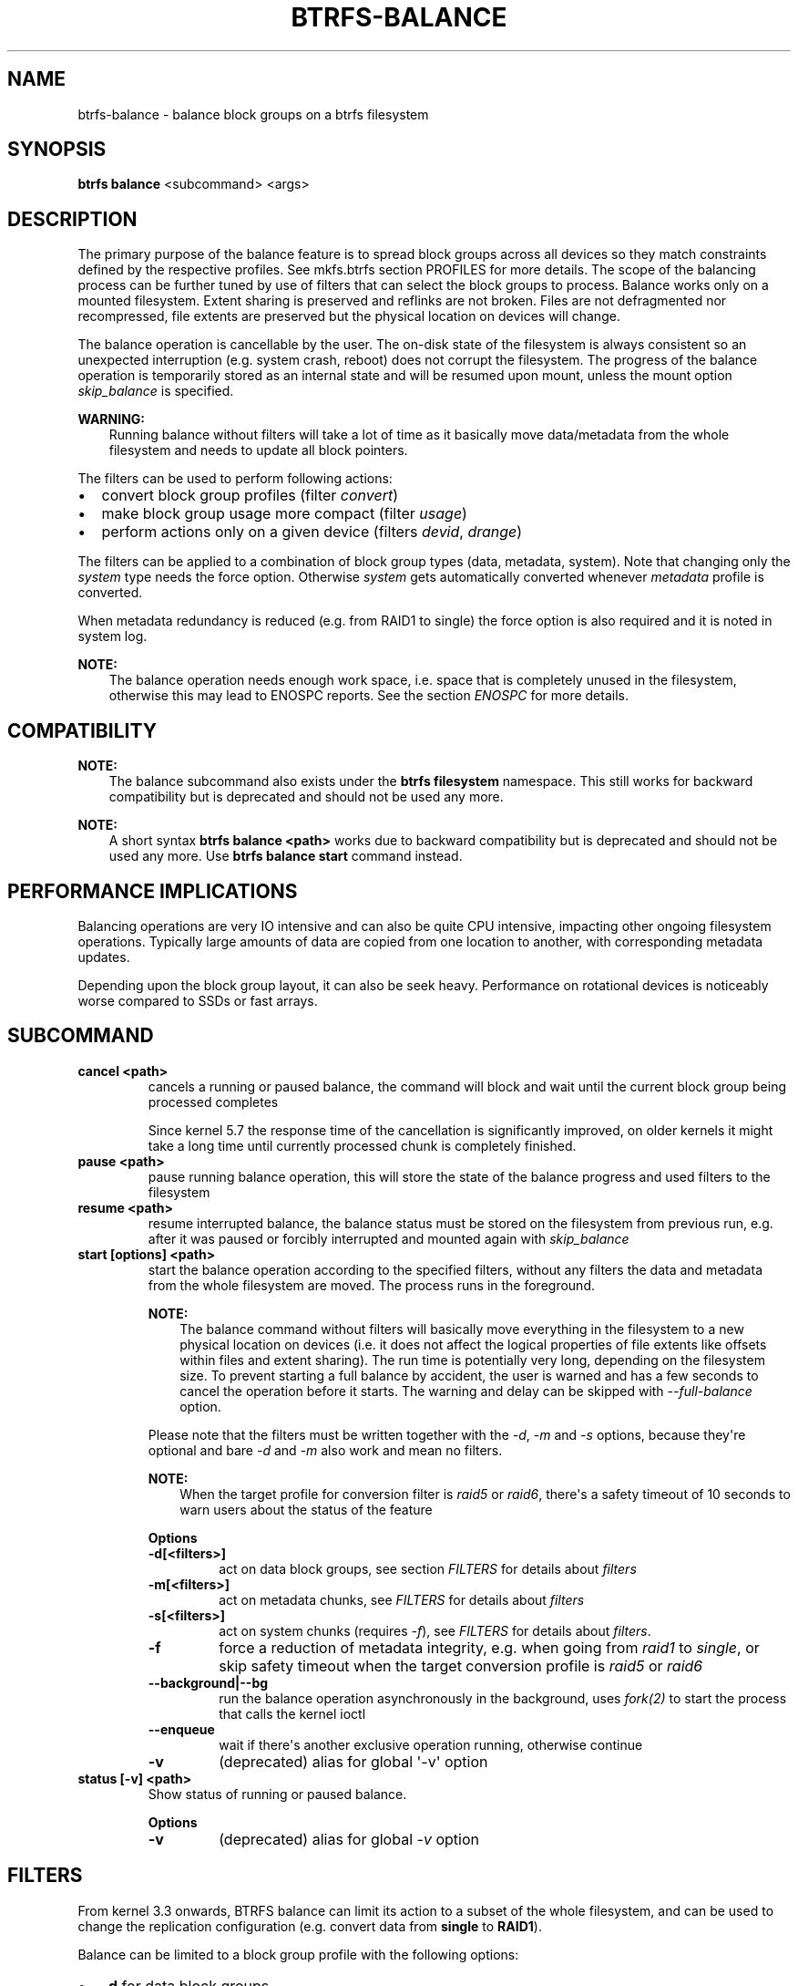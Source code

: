.\" Man page generated from reStructuredText.
.
.
.nr rst2man-indent-level 0
.
.de1 rstReportMargin
\\$1 \\n[an-margin]
level \\n[rst2man-indent-level]
level margin: \\n[rst2man-indent\\n[rst2man-indent-level]]
-
\\n[rst2man-indent0]
\\n[rst2man-indent1]
\\n[rst2man-indent2]
..
.de1 INDENT
.\" .rstReportMargin pre:
. RS \\$1
. nr rst2man-indent\\n[rst2man-indent-level] \\n[an-margin]
. nr rst2man-indent-level +1
.\" .rstReportMargin post:
..
.de UNINDENT
. RE
.\" indent \\n[an-margin]
.\" old: \\n[rst2man-indent\\n[rst2man-indent-level]]
.nr rst2man-indent-level -1
.\" new: \\n[rst2man-indent\\n[rst2man-indent-level]]
.in \\n[rst2man-indent\\n[rst2man-indent-level]]u
..
.TH "BTRFS-BALANCE" "8" "Aug 12, 2024" "6.9" "BTRFS"
.SH NAME
btrfs-balance \- balance block groups on a btrfs filesystem
.SH SYNOPSIS
.sp
\fBbtrfs balance\fP <subcommand> <args>
.SH DESCRIPTION
.sp
The primary purpose of the balance feature is to spread block groups across
all devices so they match constraints defined by the respective profiles. See
mkfs.btrfs section PROFILES
for more details.
The scope of the balancing process can be further tuned by use of filters that
can select the block groups to process. Balance works only on a mounted
filesystem.  Extent sharing is preserved and reflinks are not broken.
Files are not defragmented nor recompressed, file extents are preserved
but the physical location on devices will change.
.sp
The balance operation is cancellable by the user. The on\-disk state of the
filesystem is always consistent so an unexpected interruption (e.g. system crash,
reboot) does not corrupt the filesystem. The progress of the balance operation
is temporarily stored as an internal state and will be resumed upon mount,
unless the mount option \fIskip_balance\fP is specified.
.sp
\fBWARNING:\fP
.INDENT 0.0
.INDENT 3.5
Running balance without filters will take a lot of time as it basically move
data/metadata from the whole filesystem and needs to update all block
pointers.
.UNINDENT
.UNINDENT
.sp
The filters can be used to perform following actions:
.INDENT 0.0
.IP \(bu 2
convert block group profiles (filter \fIconvert\fP)
.IP \(bu 2
make block group usage more compact  (filter \fIusage\fP)
.IP \(bu 2
perform actions only on a given device (filters \fIdevid\fP, \fIdrange\fP)
.UNINDENT
.sp
The filters can be applied to a combination of block group types (data,
metadata, system). Note that changing only the \fIsystem\fP type needs the force
option. Otherwise \fIsystem\fP gets automatically converted whenever \fImetadata\fP
profile is converted.
.sp
When metadata redundancy is reduced (e.g. from RAID1 to single) the force option
is also required and it is noted in system log.
.sp
\fBNOTE:\fP
.INDENT 0.0
.INDENT 3.5
The balance operation needs enough work space, i.e. space that is completely
unused in the filesystem, otherwise this may lead to ENOSPC reports.  See
the section \fIENOSPC\fP for more details.
.UNINDENT
.UNINDENT
.SH COMPATIBILITY
.sp
\fBNOTE:\fP
.INDENT 0.0
.INDENT 3.5
The balance subcommand also exists under the \fBbtrfs filesystem\fP namespace.
This still works for backward compatibility but is deprecated and should not
be used any more.
.UNINDENT
.UNINDENT
.sp
\fBNOTE:\fP
.INDENT 0.0
.INDENT 3.5
A short syntax \fBbtrfs balance <path>\fP works due to backward compatibility
but is deprecated and should not be used any more. Use \fBbtrfs balance start\fP
command instead.
.UNINDENT
.UNINDENT
.SH PERFORMANCE IMPLICATIONS
.sp
Balancing operations are very IO intensive and can also be quite CPU intensive,
impacting other ongoing filesystem operations. Typically large amounts of data
are copied from one location to another, with corresponding metadata updates.
.sp
Depending upon the block group layout, it can also be seek heavy. Performance
on rotational devices is noticeably worse compared to SSDs or fast arrays.
.SH SUBCOMMAND
.INDENT 0.0
.TP
.B cancel <path>
cancels a running or paused balance, the command will block and wait until the
current block group being processed completes
.sp
Since kernel 5.7 the response time of the cancellation is significantly
improved, on older kernels it might take a long time until currently
processed chunk is completely finished.
.TP
.B pause <path>
pause running balance operation, this will store the state of the balance
progress and used filters to the filesystem
.TP
.B resume <path>
resume interrupted balance, the balance status must be stored on the filesystem
from previous run, e.g. after it was paused or forcibly interrupted and mounted
again with \fIskip_balance\fP
.TP
.B start [options] <path>
start the balance operation according to the specified filters, without any filters
the data and metadata from the whole filesystem are moved. The process runs in
the foreground.
.sp
\fBNOTE:\fP
.INDENT 7.0
.INDENT 3.5
The balance command without filters will basically move everything in the
filesystem to a new physical location on devices (i.e. it does not affect the
logical properties of file extents like offsets within files and extent
sharing).  The run time is potentially very long, depending on the filesystem
size. To prevent starting a full balance by accident, the user is warned and
has a few seconds to cancel the operation before it starts.  The warning and
delay can be skipped with \fI\-\-full\-balance\fP option.
.UNINDENT
.UNINDENT
.sp
Please note that the filters must be written together with the \fI\-d\fP, \fI\-m\fP and
\fI\-s\fP options, because they\(aqre optional and bare \fI\-d\fP and \fI\-m\fP also work and
mean no filters.
.sp
\fBNOTE:\fP
.INDENT 7.0
.INDENT 3.5
When the target profile for conversion filter is \fIraid5\fP or \fIraid6\fP,
there\(aqs a safety timeout of 10 seconds to warn users about the status of the feature
.UNINDENT
.UNINDENT
.sp
\fBOptions\fP
.INDENT 7.0
.TP
.B \-d[<filters>]
act on data block groups, see section \fI\%FILTERS\fP for details about \fIfilters\fP
.TP
.B \-m[<filters>]
act on metadata chunks, see \fI\%FILTERS\fP for details about \fIfilters\fP
.TP
.B \-s[<filters>]
act on system chunks (requires \fI\-f\fP), see \fI\%FILTERS\fP for details about \fIfilters\fP\&.
.UNINDENT
.INDENT 7.0
.TP
.B  \-f
force a reduction of metadata integrity, e.g. when going from \fIraid1\fP to
\fIsingle\fP, or skip safety timeout when the target conversion profile is \fIraid5\fP
or \fIraid6\fP
.UNINDENT
.INDENT 7.0
.TP
.B \-\-background|\-\-bg
run the balance operation asynchronously in the background, uses \fI\%fork(2)\fP to
start the process that calls the kernel ioctl
.UNINDENT
.INDENT 7.0
.TP
.B  \-\-enqueue
wait if there\(aqs another exclusive operation running, otherwise continue
.TP
.B  \-v
(deprecated) alias for global \(aq\-v\(aq option
.UNINDENT
.TP
.B status [\-v] <path>
Show status of running or paused balance.
.sp
\fBOptions\fP
.INDENT 7.0
.TP
.B  \-v
(deprecated) alias for global \fI\-v\fP option
.UNINDENT
.UNINDENT
.SH FILTERS
.sp
From kernel 3.3 onwards, BTRFS balance can limit its action to a subset of the
whole filesystem, and can be used to change the replication configuration (e.g.
convert data from \fBsingle\fP to \fBRAID1\fP).
.sp
Balance can be limited to a block group profile with the following options:
.INDENT 0.0
.IP \(bu 2
\fB\-d\fP for data block groups
.IP \(bu 2
\fB\-m\fP for metadata block groups (also implicitly applies to \fI\-s\fP)
.IP \(bu 2
\fB\-s\fP for system block groups
.UNINDENT
.sp
The options have an optional parameter which means that the parameter must start
right after the option without a space (this is mandatory getopt syntax), like
\fB\-dusage=10\fP\&. Options for all block group types can be specified in one command.
.sp
A filter has the following structure: \fBfilter[=params][,filter=...]\fP
.sp
To combine multiple filters use \fB,\fP, without spaces. Example: \fB\-dconvert=raid1,soft\fP
.sp
BTRFS can have different profiles on a single device or the same profile on
multiple device.
.sp
The main reason why you want to have different profiles for data and metadata
is to provide additional protection of the filesystem\(aqs metadata when devices fail,
since a single sector of unrecoverable metadata will break the filesystem,
while a single sector of lost data can be trivially recovered by deleting the broken file.
.sp
Before changing profiles, make sure there is enough unallocated space on
existing drives to create new metadata block groups (for filesystems
over 50GiB, this is \fB1GB * (number_of_devices + 2))\fP\&.
.sp
Default profiles on BTRFS are:
.INDENT 0.0
.IP \(bu 2
data: \fBsingle\fP
.IP \(bu 2
.INDENT 2.0
.TP
.B metadata:
.INDENT 7.0
.IP \(bu 2
single devices: \fBdup\fP
.IP \(bu 2
multiple devices: \fBraid1\fP
.UNINDENT
.UNINDENT
.UNINDENT
.sp
The available filter types are:
.SS Filter types
.INDENT 0.0
.TP
.B profiles=<profiles>
Balances only block groups with the given profiles. Parameters
are a list of profile names separated by \fB|\fP (pipe).
.TP
.B usage=<percent>, usage=<range>
Balances only block groups with usage under the given percentage. The
value of 0 is allowed and will clean up completely unused block groups, this
should not require any new work space allocated. You may want to use \fIusage=0\fP
in case balance is returning ENOSPC and your filesystem is not too full.
.sp
The argument may be a single value or a range. The single value \fBN\fP means \fIat
most N percent used\fP, equivalent to \fB\&..N\fP range syntax. Kernels prior to 4.4
accept only the single value format.
The minimum range boundary is inclusive, maximum is exclusive.
.TP
.B devid=<id>
Balances only block groups which have at least one chunk on the given
device. To list devices with ids use \fBbtrfs filesystem show\fP\&.
.TP
.B drange=<range>
Balance only block groups which overlap with the given byte range on any
device. Use in conjunction with \fBdevid\fP to filter on a specific device. The
parameter is a range specified as \fBstart..end\fP\&.
.TP
.B vrange=<range>
Balance only block groups which overlap with the given byte range in the
filesystem\(aqs internal virtual address space. This is the address space that
most reports from btrfs in the kernel log use. The parameter is a range
specified as \fBstart..end\fP\&.
.TP
.B convert=<profile>
Convert each selected block group to the given profile name identified by
parameters.
.sp
\fBNOTE:\fP
.INDENT 7.0
.INDENT 3.5
Starting with kernel 4.5, the \fBdata\fP chunks can be converted to/from the
\fBDUP\fP profile on a single device.
.UNINDENT
.UNINDENT
.sp
\fBNOTE:\fP
.INDENT 7.0
.INDENT 3.5
Starting with kernel 4.6, all profiles can be converted to/from \fBDUP\fP on
multi\-device filesystems.
.UNINDENT
.UNINDENT
.TP
.B limit=<number>, limit=<range>
Process only given number of chunks, after all filters are applied. This can be
used to specifically target a chunk in connection with other filters (\fBdrange\fP,
\fBvrange\fP) or just simply limit the amount of work done by a single balance run.
.sp
The argument may be a single value or a range. The single value \fBN\fP means \fIat
most N chunks\fP, equivalent to \fB\&..N\fP range syntax. Kernels prior to 4.4 accept
only the single value format.  The range minimum and maximum are inclusive.
.TP
.B stripes=<range>
Balance only block groups which have the given number of stripes. The parameter
is a range specified as \fBstart..end\fP\&. Makes sense for block group profiles that
utilize striping, i.e. RAID0/10/5/6.  The range minimum and maximum are
inclusive.
.TP
.B soft
Takes no parameters. Only has meaning when converting between profiles, or
When doing convert from one profile to another and soft mode is on,
chunks that already have the target profile are left untouched.
This is useful e.g. when half of the filesystem was converted earlier but got
cancelled.
.sp
The soft mode switch is (like every other filter) per\-type.
For example, this means that we can convert metadata chunks the "hard" way
while converting data chunks selectively with soft switch.
.UNINDENT
.sp
Profile names, used in \fBprofiles\fP and \fBconvert\fP are one of:
.INDENT 0.0
.IP \(bu 2
\fBraid0\fP
.IP \(bu 2
\fBraid1\fP
.IP \(bu 2
\fBraid1c3\fP
.IP \(bu 2
\fBraid1c4\fP
.IP \(bu 2
\fBraid10\fP
.IP \(bu 2
\fBraid5\fP
.IP \(bu 2
\fBraid6\fP
.IP \(bu 2
\fBdup\fP
.IP \(bu 2
\fBsingle\fP
.UNINDENT
.sp
The mixed data/metadata profiles can be converted in the same way, but conversion
between mixed and non\-mixed is not implemented. For the constraints of the
profiles please refer to mkfs.btrfs section
PROFILES\&.
.SH ENOSPC
.sp
The way balance operates, it usually needs to temporarily create a new block
group and move the old data there, before the old block group can be removed.
For that it needs the work space, otherwise it fails for ENOSPC reasons.
This is not the same ENOSPC as if the free space is exhausted. This refers to
the space on the level of block groups, which are bigger parts of the filesystem
that contain many file extents.
.sp
The free work space can be calculated from the output of the \fBbtrfs filesystem show\fP
command:
.INDENT 0.0
.INDENT 3.5
.sp
.nf
.ft C
Label: \(aqBTRFS\(aq  uuid: 8a9d72cd\-ead3\-469d\-b371\-9c7203276265
        Total devices 2 FS bytes used 77.03GiB
        devid    1 size 53.90GiB used 51.90GiB path /dev/sdc2
        devid    2 size 53.90GiB used 51.90GiB path /dev/sde1
.ft P
.fi
.UNINDENT
.UNINDENT
.sp
\fIsize\fP \- \fIused\fP = \fIfree work space\fP
.sp
\fI53.90GiB\fP \- \fI51.90GiB\fP = \fI2.00GiB\fP
.sp
An example of a filter that does not require workspace is \fIusage=0\fP\&. This will
scan through all unused block groups of a given type and will reclaim the
space. After that it might be possible to run other filters.
.sp
\fBCONVERSIONS ON MULTIPLE DEVICES\fP
.sp
Conversion to profiles based on striping (RAID0, RAID5/6) require the work
space on each device. An interrupted balance may leave partially filled block
groups that consume the work space.
.SH EXAMPLES
.sp
A more comprehensive example when going from one to multiple devices, and back,
can be found in section \fITYPICAL USECASES\fP of btrfs\-device\&.
.SS MAKING BLOCK GROUP LAYOUT MORE COMPACT
.sp
The layout of block groups is not normally visible; most tools report only
summarized numbers of free or used space, but there are still some hints
provided.
.sp
Let\(aqs use the following real life example and start with the output:
.INDENT 0.0
.INDENT 3.5
.sp
.nf
.ft C
$ btrfs filesystem df /path
Data, single: total=75.81GiB, used=64.44GiB
System, RAID1: total=32.00MiB, used=20.00KiB
Metadata, RAID1: total=15.87GiB, used=8.84GiB
GlobalReserve, single: total=512.00MiB, used=0.00B
.ft P
.fi
.UNINDENT
.UNINDENT
.sp
Roughly calculating for data, \fI75G \- 64G = 11G\fP, the used/total ratio is
about \fI85%\fP\&. How can we can interpret that:
.INDENT 0.0
.IP \(bu 2
chunks are filled by 85% on average, i.e. the \fIusage\fP filter with anything
smaller than 85 will likely not affect anything
.IP \(bu 2
in a more realistic scenario, the space is distributed unevenly, we can
assume there are completely used chunks and the remaining are partially filled
.UNINDENT
.sp
Compacting the layout could be used on both. In the former case it would spread
data of a given chunk to the others and removing it. Here we can estimate that
roughly 850 MiB of data have to be moved (85% of a 1 GiB chunk).
.sp
In the latter case, targeting the partially used chunks will have to move less
data and thus will be faster. A typical filter command would look like:
.INDENT 0.0
.INDENT 3.5
.sp
.nf
.ft C
# btrfs balance start \-dusage=50 /path
Done, had to relocate 2 out of 97 chunks

$ btrfs filesystem df /path
Data, single: total=74.03GiB, used=64.43GiB
System, RAID1: total=32.00MiB, used=20.00KiB
Metadata, RAID1: total=15.87GiB, used=8.84GiB
GlobalReserve, single: total=512.00MiB, used=0.00B
.ft P
.fi
.UNINDENT
.UNINDENT
.sp
As you can see, the \fItotal\fP amount of data is decreased by just 1 GiB, which is
an expected result. Let\(aqs see what will happen when we increase the estimated
usage filter.
.INDENT 0.0
.INDENT 3.5
.sp
.nf
.ft C
# btrfs balance start \-dusage=85 /path
Done, had to relocate 13 out of 95 chunks

$ btrfs filesystem df /path
Data, single: total=68.03GiB, used=64.43GiB
System, RAID1: total=32.00MiB, used=20.00KiB
Metadata, RAID1: total=15.87GiB, used=8.85GiB
GlobalReserve, single: total=512.00MiB, used=0.00B
.ft P
.fi
.UNINDENT
.UNINDENT
.sp
Now the used/total ratio is about 94% and we moved about \fI74G \- 68G = 6G\fP of
data to the remaining block groups, i.e. the 6GiB are now free of filesystem
structures, and can be reused for new data or metadata block groups.
.sp
We can do a similar exercise with the metadata block groups, but this should
not typically be necessary, unless the used/total ratio is really off. Here
the ratio is roughly 50% but the difference as an absolute number is "a few
gigabytes", which can be considered normal for a workload with snapshots or
reflinks updated frequently.
.INDENT 0.0
.INDENT 3.5
.sp
.nf
.ft C
# btrfs balance start \-musage=50 /path
Done, had to relocate 4 out of 89 chunks

$ btrfs filesystem df /path
Data, single: total=68.03GiB, used=64.43GiB
System, RAID1: total=32.00MiB, used=20.00KiB
Metadata, RAID1: total=14.87GiB, used=8.85GiB
GlobalReserve, single: total=512.00MiB, used=0.00B
.ft P
.fi
.UNINDENT
.UNINDENT
.sp
Just 1 GiB decrease, which possibly means there are block groups with good
utilization. Making the metadata layout more compact would in turn require
updating more metadata structures, i.e. lots of IO. As running out of metadata
space is a more severe problem, it\(aqs not necessary to keep the utilization
ratio too high. For the purpose of this example, let\(aqs see the effects of
further compaction:
.INDENT 0.0
.INDENT 3.5
.sp
.nf
.ft C
# btrfs balance start \-musage=70 /path
Done, had to relocate 13 out of 88 chunks

$ btrfs filesystem df .
Data, single: total=68.03GiB, used=64.43GiB
System, RAID1: total=32.00MiB, used=20.00KiB
Metadata, RAID1: total=11.97GiB, used=8.83GiB
GlobalReserve, single: total=512.00MiB, used=0.00B
.ft P
.fi
.UNINDENT
.UNINDENT
.SS GETTING RID OF COMPLETELY UNUSED BLOCK GROUPS
.sp
Normally the balance operation needs a work space, to temporarily move the
data before the old block groups gets removed. If there\(aqs no work space, it
ends with \fIno space left\fP\&.
.sp
There\(aqs a special case when the block groups are completely unused, possibly
left after removing lots of files or deleting snapshots. Removing empty block
groups is automatic since 3.18. The same can be achieved manually with a
notable exception that this operation does not require the work space. Thus it
can be used to reclaim unused block groups to make it available.
.INDENT 0.0
.INDENT 3.5
.sp
.nf
.ft C
# btrfs balance start \-dusage=0 /path
.ft P
.fi
.UNINDENT
.UNINDENT
.sp
This should lead to decrease in the \fItotal\fP numbers in the \fBbtrfs filesystem df\fP output.
.SH EXIT STATUS
.sp
Unless indicated otherwise below, all \fBbtrfs balance\fP subcommands
return a zero exit status if they succeed, and non zero in case of
failure.
.sp
The \fBpause\fP, \fBcancel\fP, and \fBresume\fP subcommands exit with a status of
\fB2\fP if they fail because a balance operation was not running.
.sp
The \fBstatus\fP subcommand exits with a status of \fB0\fP if a balance
operation is not running, \fB1\fP if the command\-line usage is incorrect
or a balance operation is still running, and \fB2\fP on other errors.
.SH AVAILABILITY
.sp
\fBbtrfs\fP is part of btrfs\-progs.  Please refer to the documentation at
\fI\%https://btrfs.readthedocs.io\fP\&.
.SH SEE ALSO
.sp
mkfs.btrfs,
btrfs\-device
.\" Generated by docutils manpage writer.
.
